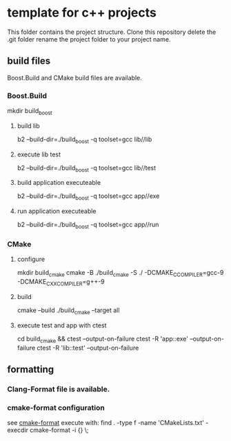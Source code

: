* template for c++ projects
This folder contains the project structure.
Clone this repository delete the .git folder rename the project folder to your project name.
** build files
Boost.Build and CMake build files are available.
*** Boost.Build
mkdir build_boost
**** build lib
b2 --build-dir=./build_boost -q toolset=gcc lib//lib
**** execute lib test
b2 --build-dir=./build_boost -q toolset=gcc lib//test
**** build application executeable
b2 --build-dir=./build_boost -q toolset=gcc app//exe
**** run application executeable
b2 --build-dir=./build_boost -q toolset=gcc app//run
*** CMake
**** configure
mkdir build_cmake
cmake -B ./build_cmake -S ./ -DCMAKE_C_COMPILER=gcc-9 -DCMAKE_CXX_COMPILER=g++-9
**** build
cmake --build ./build_cmake --target all
**** execute test and app with ctest
cd build_cmake && ctest --output-on-failure
ctest -R 'app::exe' --output-on-failure
ctest -R 'lib::test' --output-on-failure
** formatting
*** Clang-Format file is available.
*** cmake-format configuration
see [[https://github.com/cheshirekow/cmake_format][cmake-format]]
execute with: find . -type f -name 'CMakeLists.txt' -execdir cmake-format -i {} \;
